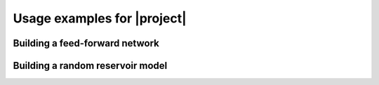 .. _basicexamples:

Usage examples for |project|
============================

Building a feed-forward network
-------------------------------

Building a random reservoir model
---------------------------------

